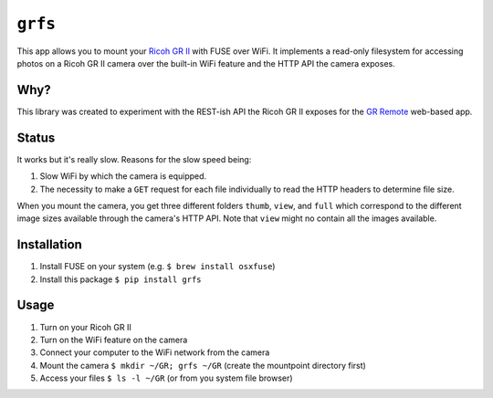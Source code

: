 ``grfs``
########

This app allows you to mount your `Ricoh GR II <http://amzn.to/1X0TwAH>`_
with FUSE over WiFi. It implements a read-only filesystem for accessing
photos on a Ricoh GR II camera over the built-in WiFi feature and the HTTP API
the camera exposes.


.. image:: https://raw.githubusercontent.com/jkbrzt/grfs/master/grii.jpg



Why?
====

This library was created to experiment with the REST-ish API the Ricoh GR II
exposes for the
`GR Remote <http://www.ricoh-imaging.co.jp/english/products/gr_remote/>`_ web-based app.


Status
======

It works but it's really slow. Reasons for the slow speed being:

1. Slow WiFi by which the camera is equipped.
2. The necessity to make a ``GET`` request for each file individually to read the
   HTTP headers to determine file size.

When you mount the camera, you get three different folders ``thumb``, ``view``,
and ``full`` which correspond to the different image sizes available through
the camera's HTTP API. Note that ``view`` might no contain all the images
available.


Installation
============

1. Install FUSE on your system (e.g. ``$ brew install osxfuse``)
2. Install this package ``$ pip install grfs``


Usage
=====

1. Turn on your Ricoh GR II
2. Turn on the WiFi feature on the camera
3. Connect your computer to the WiFi network from the camera
4. Mount the camera ``$ mkdir ~/GR; grfs ~/GR`` (create the mountpoint directory first)
5. Access your files ``$ ls -l ~/GR`` (or from you system file browser)

